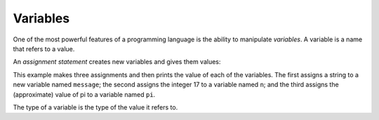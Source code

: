 Variables
---------

One of the most powerful features of a programming language is the
ability to manipulate *variables*. A variable is a name
that refers to a value.

An *assignment statement* creates new variables and gives
them values:

.. activecode:: 02-ac-4-assign

   message = 'And now for something completely different'
   n = 17
   pi = 3.1415926535897931
   print(message)
   print(n)
   print(pi)

This example makes three assignments and then prints the value of each of the variables. The first assigns a string to a
new variable named ``message``\ ; the second assigns the integer
17 to a variable named ``n``\ ; and the third assigns the (approximate)
value of pi to a variable named ``pi``.


The type of a variable is the type of the value it refers to.

.. dragndrop:: 02-dnd-2-types
    :feedback: Look at the variable assignments above.
    :match_1: message|||string
    :match_2: n|||integer
    :match_3: pi|||float

    Using the code above, match the variables up with their type.


.. clickablearea:: 02-ca-1-strings
  :question: Click the variables representing strings in this block.
  :iscode:
  :feedback: Remember that the type of a variable is the type of the value it refers to.

  :click-correct:message:endclick: = :click-incorrect:'And now for something completely different':endclick:
  :click-incorrect:n:endclick: = :click-incorrect:17:endclick:
  :click-correct:number:endclick: = :click-incorrect:"123456789":endclick:
  :click-incorrect:pi:endclick: = :click-incorrect:3.1415926535897931:endclick:


.. mchoice:: 02-mc-3-assignment
   :practice: T
   :answer_a: name = 'Penelope"
   :answer_b: name = "Penelope"
   :answer_c: name = Penelope
   :answer_d: name, "Penelope"
   :correct: b
   :feedback_a: The quotation marks on each side of the string need to be the same, either single or double, not a mix.
   :feedback_b: Correct! An equals sign is needed to assign a variable and quotation marks tell the program that the value is a string.
   :feedback_c: What symbols are missing to make ``Penelope`` a string?
   :feedback_d: Look at the variable assignments above, what's missing?

   How would you assign the variable ``name`` to the string ``Penelope``?
